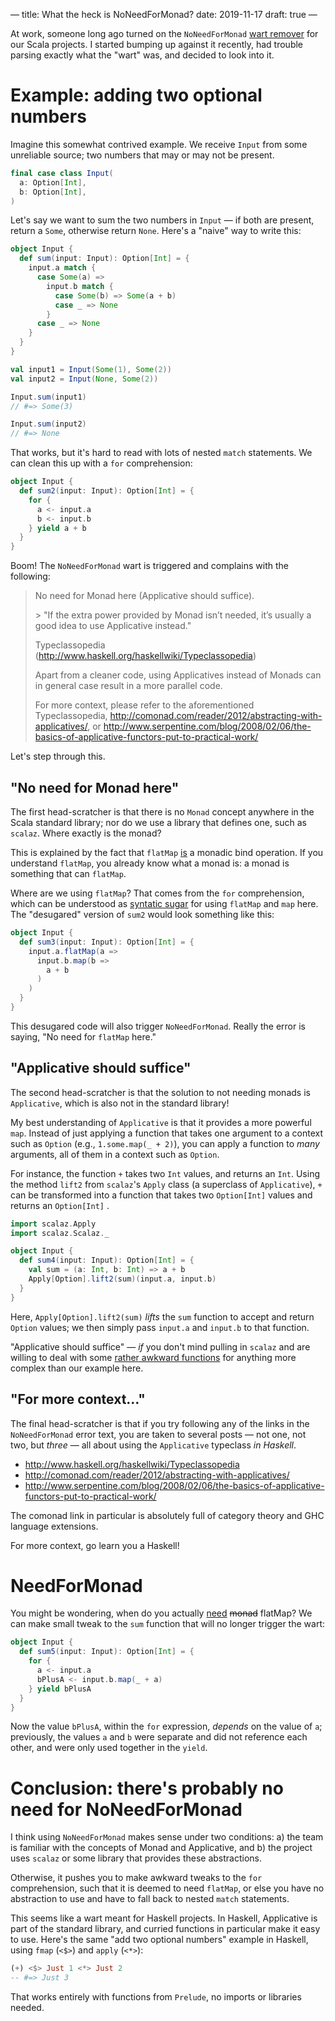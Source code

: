 ---
title: What the heck is NoNeedForMonad?
date: 2019-11-17
draft: true
---

At work, someone long ago turned on the =NoNeedForMonad= [[https://www.wartremover.org][wart remover]]
for our Scala projects. I started bumping up against it recently, had
trouble parsing exactly what the "wart" was, and decided to look into
it.

* Example: adding two optional numbers

Imagine this somewhat contrived example. We receive =Input= from some
unreliable source; two numbers that may or may not be present.

#+begin_src scala
final case class Input(
  a: Option[Int],
  b: Option[Int],
)
#+end_src

Let's say we want to sum the two numbers in =Input= — if both are
present, return a =Some=, otherwise return =None=. Here's a "naive" way to write this:

#+begin_src scala
object Input {
  def sum(input: Input): Option[Int] = {
    input.a match {
      case Some(a) =>
        input.b match {
          case Some(b) => Some(a + b)
          case _ => None
        }
      case _ => None
    }
  }
}

val input1 = Input(Some(1), Some(2))
val input2 = Input(None, Some(2))

Input.sum(input1)
// #=> Some(3)

Input.sum(input2)
// #=> None
#+end_src

That works, but it's hard to read with lots of nested =match=
statements. We can clean this up with a =for= comprehension:

#+begin_src scala
object Input {
  def sum2(input: Input): Option[Int] = {
    for {
      a <- input.a
      b <- input.b
    } yield a + b
  }
}
#+end_src

Boom! The =NoNeedForMonad= wart is triggered and complains with the
following:

#+begin_quote
No need for Monad here (Applicative should suffice).

 > "If the extra power provided by Monad isn’t needed, it’s usually a
 good idea to use Applicative instead."

 Typeclassopedia (http://www.haskell.org/haskellwiki/Typeclassopedia)

 Apart from a cleaner code, using Applicatives instead of Monads can
 in general case result in a more parallel code.

 For more context, please refer to the aforementioned Typeclassopedia,
 http://comonad.com/reader/2012/abstracting-with-applicatives/, or
 http://www.serpentine.com/blog/2008/02/06/the-basics-of-applicative-functors-put-to-practical-work/
#+end_quote

Let's step through this.

** "No need for Monad here"

The first head-scratcher is that there is no =Monad= concept anywhere
in the Scala standard library; nor do we use a library that defines
one, such as =scalaz=. Where exactly is the monad?

This is explained by the fact that =flatMap= _is_ a monadic bind
operation. If you understand =flatMap=, you already know what a monad
is: a monad is something that can =flatMap=.

Where are we using =flatMap=? That comes from the =for= comprehension,
which can be understood as [[https://docs.scala-lang.org/tutorials/FAQ/yield.html][syntatic sugar]] for using =flatMap= and
=map= here. The "desugared" version of =sum2= would look something
like this:

#+begin_src scala
object Input {
  def sum3(input: Input): Option[Int] = {
    input.a.flatMap(a =>
      input.b.map(b =>
        a + b
      )
    )
  }
}
#+end_src

This desugared code will also trigger =NoNeedForMonad=. Really the
error is saying, "No need for =flatMap= here."

** "Applicative should suffice"

The second head-scratcher is that the solution to not needing monads
is =Applicative=, which is also not in the standard library!

My best understanding of =Applicative= is that it provides a more
powerful =map=. Instead of just applying a function that takes one
argument to a context such as =Option= (e.g., =1.some.map(_ + 2)=),
you can apply a function to /many/ arguments, all of them in a context
such as =Option=.

For instance, the function =+= takes two =Int= values, and returns an
=Int=. Using the method =lift2= from =scalaz='s =Apply= class (a
superclass of =Applicative=), =+= can be transformed into a function
that takes two =Option[Int]= values and returns an =Option[Int]= .

#+begin_src scala
import scalaz.Apply
import scalaz.Scalaz._

object Input {
  def sum4(input: Input): Option[Int] = {
    val sum = (a: Int, b: Int) => a + b
    Apply[Option].lift2(sum)(input.a, input.b)
  }
}
#+end_src

Here, =Apply[Option].lift2(sum)= /lifts/ the =sum= function to accept
and return =Option= values; we then simply pass =input.a= and
=input.b= to that function.

"Applicative should suffice" — /if/ you don't mind pulling in =scalaz= and
are willing to deal with some [[https://alvinalexander.com/java/jwarehouse/scalaz-7.3/example/src/main/scala/scalaz/example/ApplyUsage.scala.shtml][rather awkward functions]] for anything
more complex than our example here.

** "For more context..."

The final head-scratcher is that if you try following any of the links
in the =NoNeedForMonad= error text, you are taken to several posts —
not one, not two, but /three/ — all about using the =Applicative=
typeclass /in Haskell/.

- http://www.haskell.org/haskellwiki/Typeclassopedia
- http://comonad.com/reader/2012/abstracting-with-applicatives/
- http://www.serpentine.com/blog/2008/02/06/the-basics-of-applicative-functors-put-to-practical-work/

The comonad link in particular is absolutely full of category theory
and GHC language extensions.

For more context, go learn you a Haskell!

* NeedForMonad

You might be wondering, when do you actually _need_ +monad+ flatMap?
We can make small tweak to the =sum= function that will no longer
trigger the wart:

#+begin_src scala
object Input {
  def sum5(input: Input): Option[Int] = {
    for {
      a <- input.a
      bPlusA <- input.b.map(_ + a)
    } yield bPlusA
  }
}
#+end_src

Now the value =bPlusA=, within the =for= expression, /depends/ on the
value of =a=; previously, the values =a= and =b= were separate and did
not reference each other, and were only used together in the =yield=.

* Conclusion: there's probably no need for NoNeedForMonad

I think using =NoNeedForMonad= makes sense under two conditions: a)
the team is familiar with the concepts of Monad and Applicative,
and b) the project uses =scalaz= or some library that provides these
abstractions.

Otherwise, it pushes you to make awkward tweaks to the =for=
comprehension, such that it is deemed to need =flatMap=, or else you
have no abstraction to use and have to fall back to nested =match=
statements.

This seems like a wart meant for Haskell projects. In Haskell,
Applicative is part of the standard library, and curried functions in
particular make it easy to use. Here's the same "add two optional
numbers" example in Haskell, using =fmap= (=<$>=) and =apply= (=<*>=):

#+begin_src haskell
(+) <$> Just 1 <*> Just 2
-- #=> Just 3
#+end_src

That works entirely with functions from =Prelude=, no imports or
libraries needed.
